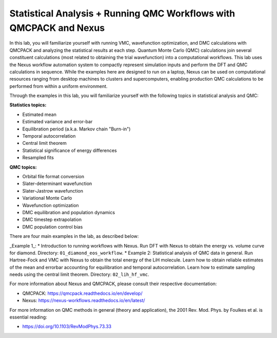 Statistical Analysis + Running QMC Workflows with QMCPACK and Nexus
===================================================================

In this lab, you will familiarize yourself with running VMC, wavefunction 
optimization, and DMC calculations with QMCPACK and analyzing the 
statistical results at each step.  Quantum Monte Carlo (QMC) calculations 
join several constituent calculations (most related to obtaining the trial 
wavefunction) into a computational workflows.  This lab uses the Nexus workflow 
automation system to compactly represent simulation inputs and perform the 
DFT and QMC calculations in sequence.  While the examples here are designed 
to run on a laptop, Nexus can be used on computational resources ranging from 
desktop machines to clusters and supercomputers, enabling production QMC 
calculations to be performed from within a uniform environment.

Through the examples in this lab, you will familiarize yourself with the 
following topics in statistical analysis and QMC:

**Statistics topics:**

* Estimated mean
* Estimated variance and error-bar
* Equilibration period (a.k.a. Markov chain "Burn-in")
* Temporal autocorrelation
* Central limit theorem
* Statistical significance of energy differences
* Resampled fits

**QMC topics:**

* Orbital file format conversion
* Slater-determinant wavefunction
* Slater-Jastrow wavefunction
* Variational Monte Carlo
* Wavefunction optimization
* DMC equilibration and population dynamics
* DMC timestep extrapolation
* DMC population control bias

There are four main examples in the lab, as described below:

_Example 1_: 
* Introduction to running workflows with Nexus.  Run DFT with Nexus to obtain the energy vs. volume curve for diamond.  Directory: ``01_diamond_eos_workflow``.
* Example 2: Statistical analysis of QMC data in general.  Run Hartree-Fock and VMC with Nexus to obtain the total energy of the LiH molecule.  Learn how to obtain reliable estimates of the mean and errorbar accounting for equilibration and temporal autocorrelation.  Learn how to estimate sampling needs using the central limit theorem. Directory: ``02_lih_hf_vmc``.


For more information about Nexus and QMCPACK, please consult their respective documentation:

* QMCPACK: https://qmcpack.readthedocs.io/en/develop/
* Nexus: https://nexus-workflows.readthedocs.io/en/latest/

For more information on QMC methods in general (theory and application), 
the 2001 Rev. Mod. Phys. by Foulkes et al. is essential reading:

* https://doi.org/10.1103/RevModPhys.73.33
